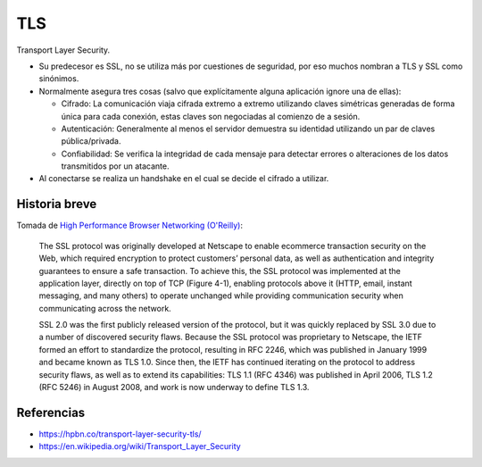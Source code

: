 TLS
===

Transport Layer Security.

- Su predecesor es SSL, no se utiliza más por cuestiones de seguridad, por eso
  muchos nombran a TLS y SSL como sinónimos.

- Normalmente asegura tres cosas (salvo que explícitamente alguna aplicación
  ignore una de ellas):

  - Cifrado: La comunicación viaja cifrada extremo a extremo utilizando claves
    simétricas generadas de forma única para cada conexión, estas claves son
    negociadas al comienzo de a sesión.

  - Autenticación: Generalmente al menos el servidor demuestra su identidad
    utilizando un par de claves pública/privada.

  - Confiabilidad: Se verifica la integridad de cada mensaje para detectar
    errores o alteraciones de los datos transmitidos por un atacante.

- Al conectarse se realiza un handshake en el cual se decide el cifrado a
  utilizar.

Historia breve
--------------

Tomada de
`High Performance Browser Networking (O'Reilly) <https://hpbn.co/transport-layer-security-tls/>`_:

  The SSL protocol was originally developed at Netscape to enable ecommerce
  transaction security on the Web, which required encryption to protect
  customers’ personal data, as well as authentication and integrity guarantees
  to ensure a safe transaction. To achieve this, the SSL protocol was
  implemented at the application layer, directly on top of TCP (Figure 4-1),
  enabling protocols above it (HTTP, email, instant messaging, and many others)
  to operate unchanged while providing communication security when communicating
  across the network.

  SSL 2.0 was the first publicly released version of the protocol, but it was
  quickly replaced by SSL 3.0 due to a number of discovered security flaws.
  Because the SSL protocol was proprietary to Netscape, the IETF formed an
  effort to standardize the protocol, resulting in RFC 2246, which was published
  in January 1999 and became known as TLS 1.0. Since then, the IETF has
  continued iterating on the protocol to address security flaws, as well as to
  extend its capabilities: TLS 1.1 (RFC 4346) was published in April 2006, TLS
  1.2 (RFC 5246) in August 2008, and work is now underway to define TLS 1.3.

Referencias
-----------

- https://hpbn.co/transport-layer-security-tls/

- https://en.wikipedia.org/wiki/Transport_Layer_Security

